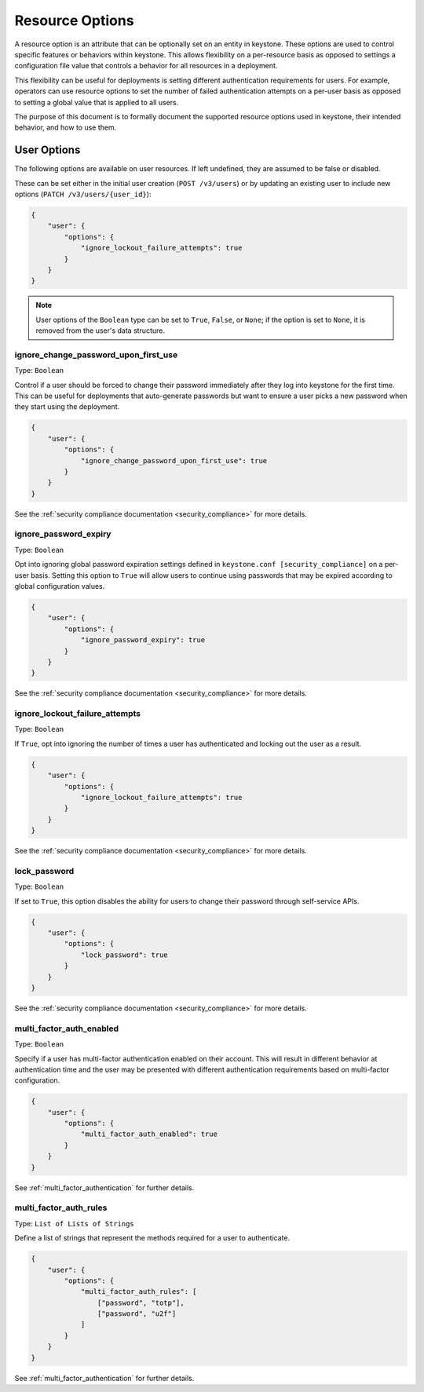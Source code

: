 ================
Resource Options
================

A resource option is an attribute that can be optionally set on an entity in
keystone. These options are used to control specific features or behaviors
within keystone. This allows flexibility on a per-resource basis as opposed to
settings a configuration file value that controls a behavior for all resources
in a deployment.

This flexibility can be useful for deployments is setting different
authentication requirements for users. For example, operators can use resource
options to set the number of failed authentication attempts on a per-user basis
as opposed to setting a global value that is applied to all users.

The purpose of this document is to formally document the supported resource
options used in keystone, their intended behavior, and how to use them.

User Options
============

The following options are available on user resources. If left undefined, they
are assumed to be false or disabled.

These can be set either in the initial user creation (``POST /v3/users``)
or by updating an existing user to include new options
(``PATCH /v3/users/{user_id}``):

.. code-block:: json

   {
       "user": {
           "options": {
               "ignore_lockout_failure_attempts": true
           }
       }
   }

.. note::

    User options of the ``Boolean`` type can be set to ``True``, ``False``, or
    ``None``; if the option is set to ``None``, it is removed from the user's
    data structure.

.. _ignore_change_password_upon_first_use:

ignore_change_password_upon_first_use
-------------------------------------

Type: ``Boolean``

Control if a user should be forced to change their password immediately after
they log into keystone for the first time. This can be useful for deployments
that auto-generate passwords but want to ensure a user picks a new password
when they start using the deployment.

.. code-block:: json

   {
       "user": {
           "options": {
               "ignore_change_password_upon_first_use": true
           }
       }
   }

See the :ref:`security compliance documentation
<security_compliance>` for more details.

.. _ignore_password_expiry:

ignore_password_expiry
----------------------

Type: ``Boolean``

Opt into ignoring global password expiration settings defined in
``keystone.conf [security_compliance]`` on a per-user basis. Setting this
option to ``True`` will allow users to continue using passwords that may be
expired according to global configuration values.

.. code-block:: json

   {
       "user": {
           "options": {
               "ignore_password_expiry": true
           }
       }
   }

See the :ref:`security compliance documentation
<security_compliance>` for more details.

.. _ignore_lockout_failure_attempts:

ignore_lockout_failure_attempts
-------------------------------

Type: ``Boolean``

If ``True``, opt into ignoring the number of times a user has authenticated and
locking out the user as a result.

.. code-block:: json

   {
       "user": {
           "options": {
               "ignore_lockout_failure_attempts": true
           }
       }
   }

See the :ref:`security compliance documentation
<security_compliance>` for more details.

.. _lock_password:

lock_password
-------------

Type: ``Boolean``

If set to ``True``, this option disables the ability for users to change their
password through self-service APIs.

.. code-block:: json

   {
       "user": {
           "options": {
               "lock_password": true
           }
       }
   }


See the :ref:`security compliance documentation
<security_compliance>` for more details.

.. _multi_factor_auth_enabled:

multi_factor_auth_enabled
-------------------------

Type: ``Boolean``

Specify if a user has multi-factor authentication enabled on their account.
This will result in different behavior at authentication time and the user may
be presented with different authentication requirements based on multi-factor
configuration.

.. code-block:: json

   {
       "user": {
           "options": {
               "multi_factor_auth_enabled": true
           }
       }
   }

See :ref:`multi_factor_authentication` for further details.

.. _multi_factor_auth_rules:

multi_factor_auth_rules
-----------------------

Type: ``List of Lists of Strings``

Define a list of strings that represent the methods required for a user to
authenticate.

.. code-block:: json

   {
       "user": {
           "options": {
               "multi_factor_auth_rules": [
                   ["password", "totp"],
                   ["password", "u2f"]
               ]
           }
       }
   }


See :ref:`multi_factor_authentication` for further details.
